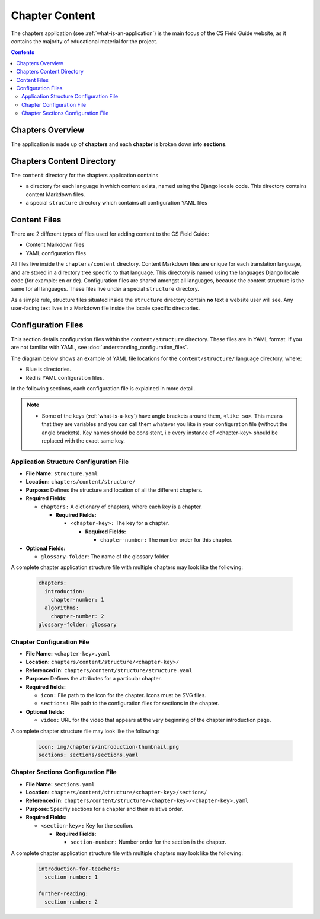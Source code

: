 Chapter Content
##############################################################################

The chapters application (see :ref:`what-is-an-application`) is the main focus of the CS Field Guide website, as it contains the majority of educational material for the project.

.. contents:: Contents
  :local:


Chapters Overview
==============================================================================

The application is made up of **chapters** and each **chapter** is broken down into **sections**.

.. _chapters-directory-structure:

Chapters Content Directory
==============================================================================

The ``content`` directory for the chapters application contains

- a directory for each language in which content exists, named using the Django locale code. 
  This directory contains content Markdown files.

- a special ``structure`` directory which contains all configuration YAML files

.. _file-types:

Content Files
==============================================================================

There are 2 different types of files used for adding content to the CS Field Guide:

- Content Markdown files
- YAML configuration files

All files live inside the ``chapters/content`` directory.
Content Markdown files are unique for each translation language, and are stored in a directory tree specific to that language.
This directory is named using the languages Django locale code (for example: ``en`` or ``de``).
Configuration files are shared amongst all languages, because the content structure is the same for all languages.
These files live under a special ``structure`` directory.

As a simple rule, structure files situated inside the ``structure`` directory contain **no** text a website user will see.
Any user-facing text lives in a Markdown file inside the locale specific directories.

Configuration Files
==============================================================================

This section details configuration files within the ``content/structure`` directory.
These files are in YAML format. If you are not familiar with YAML, see :doc:`understanding_configuration_files`.

The diagram below shows an example of YAML file locations for the ``content/structure/`` language directory, where:

- Blue is directories.
- Red is YAML configuration files.

.. raw:: html
  :file: ../_static/html_snippets/chapters_content_directory_tree_only_yaml.html

In the following sections, each configuration file is explained in more detail.

.. note::

  - Some of the keys (:ref:`what-is-a-key`) have angle brackets around them, ``<like so>``. 
    This means that they are variables and you can call them whatever you like in your configuration file (without the angle brackets).
    Key names should be consistent, i.e every instance of <chapter-key> should be replaced with the exact same key.

.. _application-structure-file:

Application Structure Configuration File
------------------------------------------------------------------------------

- **File Name:** ``structure.yaml``

- **Location:** ``chapters/content/structure/``

- **Purpose:** Defines the structure and location of all the different chapters.

- **Required Fields:**

  - ``chapters:`` A dictionary of chapters, where each key is a chapter.

    - **Required Fields:**

      - ``<chapter-key>:`` The key for a chapter.

        - **Required Fields:**

          - ``chapter-number:`` The number order for this chapter.

- **Optional Fields:**

  - ``glossary-folder``: The name of the glossary folder.

A complete chapter application structure file with multiple chapters may look like the following:

  .. code-block:: yaml

    chapters:
      introduction:
        chapter-number: 1
      algorithms:
        chapter-number: 2
    glossary-folder: glossary


Chapter Configuration File
------------------------------------------------------------------------------

- **File Name:** ``<chapter-key>.yaml``

- **Location:** ``chapters/content/structure/<chapter-key>/``

- **Referenced in:** ``chapters/content/structure/structure.yaml``

- **Purpose:** Defines the attributes for a particular chapter.

- **Required fields:**

  - ``icon:`` File path to the icon for the chapter.
    Icons must be SVG files.

  - ``sections:`` File path to the configuration files for sections in the chapter.

- **Optional fields:**

  - ``video:`` URL for the video that appears at the very beginning of the chapter introduction page.

A complete chapter structure file may look like the following:

  .. code-block:: yaml

    icon: img/chapters/introduction-thumbnail.png
    sections: sections/sections.yaml

Chapter Sections Configuration File
------------------------------------------------------------------------------

- **File Name:** ``sections.yaml``

- **Location:** ``chapters/content/structure/<chapter-key>/sections/``

- **Referenced in:** ``chapters/content/structure/<chapter-key>/<chapter-key>.yaml``

- **Purpose:** Specifiy sections for a chapter and their relative order.

- **Required Fields:**

  - ``<section-key>:`` Key for the section.

    - **Required Fields:**

      - ``section-number:`` Number order for the section in the chapter.

A complete chapter application structure file with multiple chapters may look like the following:

  .. code-block:: yaml

    introduction-for-teachers:
      section-number: 1

    further-reading:
      section-number: 2
